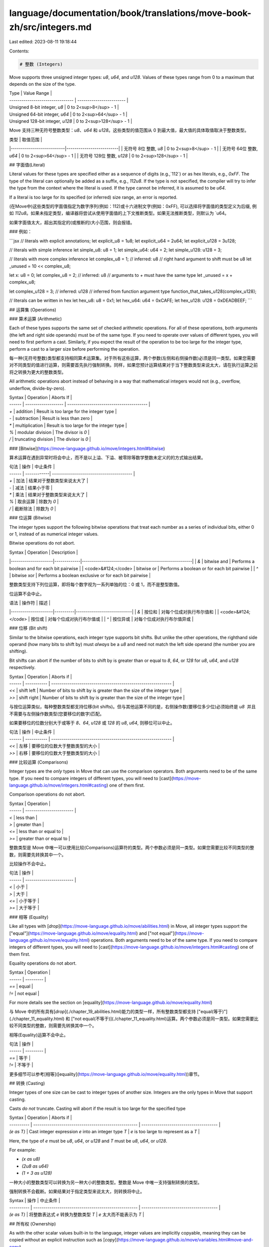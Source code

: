 language/documentation/book/translations/move-book-zh/src/integers.md
=====================================================================

Last edited: 2023-08-11 19:18:44

Contents:

.. code-block:: md

    # 整数 (Integers)

Move supports three unsigned integer types: `u8`, `u64`, and `u128`. Values of these types range from 0 to a maximum that depends on the size of the type.

| Type                             | Value Range              |
| -------------------------------- | ------------------------ |
| Unsigned 8-bit integer, `u8`     | 0 to 2<sup>8</sup> - 1   |
| Unsigned 64-bit integer, `u64`   | 0 to 2<sup>64</sup> - 1  |
| Unsigned 128-bit integer, `u128` | 0 to 2<sup>128</sup> - 1 |


Move 支持三种无符号整数类型：`u8`、`u64` 和 `u128`。这些类型的值范围从 0 到最大值，最大值的具体取值取决于整数类型。

| 类型                      | 取值范围                 |
|---------------------------|--------------------------|
| 无符号 8位 整数, `u8`     | 0 to 2<sup>8</sup> - 1   |
| 无符号 64位 整数, `u64`   | 0 to 2<sup>64</sup> - 1  |
| 无符号 128位 整数, `u128` | 0 to 2<sup>128</sup> - 1 |


## 字面值(Literal)

Literal values for these types are specified either as a sequence of digits (e.g.,`112`) or as hex literals, e.g., `0xFF`. The type of the literal can optionally be added as a suffix, e.g., `112u8`. If the type is not specified, the compiler will try to infer the type from the context where the literal is used. If the type cannot be inferred, it is assumed to be `u64`.

If a literal is too large for its specified (or inferred) size range, an error is reported.

(在Move中)这些类型的字面值指定为数字序列(例如：112)或十六进制文字(例如：0xFF), 可以选择将字面值的类型定义为后缀, 例如 `112u8`。如果未指定类型，编译器将尝试从使用字面值的上下文推断类型。如果无法推断类型，则默认为 `u64。

如果字面值太大，超出其指定的(或推断的)大小范围，则会报错。

### 例如：

```jsx
// literals with explicit annotations;
let explicit_u8 = 1u8;
let explicit_u64 = 2u64;
let explicit_u128 = 3u128;

// literals with simple inference
let simple_u8: u8 = 1;
let simple_u64: u64 = 2;
let simple_u128: u128 = 3;

// literals with more complex inference
let complex_u8 = 1; // inferred: u8
// right hand argument to shift must be u8
let _unused = 10 << complex_u8;

let x: u8 = 0;
let complex_u8 = 2; // inferred: u8
// arguments to `+` must have the same type
let _unused = x + complex_u8;

let complex_u128 = 3; // inferred: u128
// inferred from function argument type
function_that_takes_u128(complex_u128);

// literals can be written in hex
let hex_u8: u8 = 0x1;
let hex_u64: u64 = 0xCAFE;
let hex_u128: u128 = 0xDEADBEEF;
```

## 运算集 (Operations)

### 算术运算 (Arithmetic)

Each of these types supports the same set of checked arithmetic operations. For all of these operations, both arguments (the left and right side operands) must be of the same type. If you need to operate over values of different types, you will need to first perform a cast. Similarly, if you expect the result of the operation to be too large for the integer type, perform a cast to a larger size before performing the operation.

每一种(无符号整数)类型都支持相同算术运算集。对于所有这些运算，两个参数(左侧和右侧操作数)必须是同一类型。如果您需要对不同类型的值进行运算，则需要首先执行强制转换。同样，如果您预计运算结果对于当下整数类型来说太大，请在执行运算之前将之转换为更大的整数类型。

All arithmetic operations abort instead of behaving in a way that mathematical integers would not (e.g., overflow, underflow, divide-by-zero).

| Syntax | Operation           | Aborts If                                |
| ------ | ------------------- | ---------------------------------------- |
| `+`    | addition            | Result is too large for the integer type |
| `-`    | subtraction         | Result is less than zero                 |
| `*`    | multiplication      | Result is too large for the integer type |
| `%`    | modular division    | The divisor is `0`                       |
| `/`    | truncating division | The divisor is `0`                       |

### [Bitwise](https://move-language.github.io/move/integers.html#bitwise)

算术运算在遇到异常时将会中止，而不是以上溢、下溢、被零除等数学整数未定义的的方式输出结果。

| 句法 | 操作           | 中止条件                                |
| ------ | ------------| ---------------------------------------- |
| `+`    | 加法         | 结果对于整数类型来说太大了 |
| `-`    | 减法         | 结果小于零                 |
| `*`    | 乘法         | 结果对于整数类型来说太大了 |
| `%`    | 取余运算     | 除数为 `0`                       |
| `/`    | 截断除法     | 除数为 `0`                       |

### 位运算 (Bitwise)

The integer types support the following bitwise operations that treat each number as a series of individual bits, either 0 or 1, instead of as numerical integer values.

Bitwise operations do not abort.

| Syntax              | Operation   | Description                                           |
|---------------------|-------------|-------------------------------------------------------|
| `&`                 | bitwise and | Performs a boolean and for each bit pairwise          |
| <code>&#124;</code> | bitwise or  | Performs a boolean or for each bit pairwise           |
| `^`                 | bitwise xor | Performs a boolean exclusive or for each bit pairwise |

整数类型支持下列位运算，即将每个数字视为一系列单独的位：0 或 1，而不是整型数值。

位运算不会中止。

| 语法                | 操作符   | 描述                       |
|---------------------|----------|----------------------------|
| `&`                 | 按位和   | 对每个位成对执行布尔值和   |
| <code>&#124;</code> | 按位或   | 对每个位成对执行布尔值或   |
| `^`                 | 按位异或 | 对每个位成对执行布尔值异或 |

### 位移 (Bit shift)

Similar to the bitwise operations, each integer type supports bit shifts. But unlike the other operations, the righthand side operand (how many bits to shift by) must *always* be a `u8` and need not match the left side operand (the number you are shifting).

Bit shifts can abort if the number of bits to shift by is greater than or equal to `8`, `64`, or `128` for `u8`, `u64`, and `u128` respectively.

| Syntax | Operation   | Aborts if                                                    |
| ------ | ----------- | ------------------------------------------------------------ |
| `<<`   | shift left  | Number of bits to shift by is greater than the size of the integer type |
| `>>`   | shift right | Number of bits to shift by is greater than the size of the integer type |

与按位运算类似，每种整数类型都支持位移(bit shifts)。但与其他运算不同的是，右侧操作数(要移位多少位)必须始终是 `u8`  并且不需要与左侧操作数类型(您要移位的数字)匹配。

如果要移位的位数分别大于或等于 `8`、`64`, `u128` 或 `128` 的 `u8`, `u64`, 则移位可以中止。

| 句法 | 操作   | 中止条件                                                    |
| ------ | ----------- | ------------------------------------------------------------ |
| `<<`   | 左移  | 要移位的位数大于整数类型的大小 |
| `>>`   | 右移 | 要移位的位数大于整数类型的大小 |

### 比较运算 (Comparisons)

Integer types are the *only* types in Move that can use the comparison operators. Both arguments need to be of the same type. If you need to compare integers of different types, you will need to [cast](https://move-language.github.io/move/integers.html#casting) one of them first.

Comparison operations do not abort.

| Syntax | Operation                |
| ------ | ------------------------ |
| `<`    | less than                |
| `>`    | greater than             |
| `<=`   | less than or equal to    |
| `>=`   | greater than or equal to |

整数类型是 Move 中唯一可以使用比较(Comparisons)运算符的类型。两个参数必须是同一类型。如果您需要比较不同类型的整数，则需要先转换其中一个。

比较操作不会中止。

| 句法 | 操作                |
| ------ | ------------------------ |
| `<`    | 小于                |
| `>`    | 大于             |
| `<=`   | 小于等于    |
| `>=`   | 大于等于 |

###  相等 (Equality)

Like all types with [`drop`](https://move-language.github.io/move/abilities.html) in Move, all integer types support the ["equal"](https://move-language.github.io/move/equality.html) and ["not equal"](https://move-language.github.io/move/equality.html) operations. Both arguments need to be of the same type. If you need to compare integers of different types, you will need to [cast](https://move-language.github.io/move/integers.html#casting) one of them first.

Equality operations do not abort.

| Syntax | Operation |
| ------ | --------- |
| `==`   | equal     |
| `!=`   | not equal |

For more details see the section on [equality](https://move-language.github.io/move/equality.html)

与 Move 中的所有具有[`drop`](./chapter_19_abilities.html)能力的类型一样，所有整数类型都支持 ["equal(等于)"](./chapter_11_equality.html) 和 ["not equal(不等于)](./chapter_11_equality.html)运算。两个参数必须是同一类型。如果您需要比较不同类型的整数，则需要先转换其中一个。

相等(Equality)运算不会中止。

| 句法 | 操作 |
| ------ | --------- |
| `==`   | 等于     |
| `!=`   | 不等于 |

更多细节可以参考[相等]([equality](https://move-language.github.io/move/equality.html))章节。

## 转换 (Casting)

Integer types of one size can be cast to integer types of another size. Integers are the only types in Move that support casting.

Casts *do not* truncate. Casting will abort if the result is too large for the specified type

| Syntax     | Operation                                            | Aborts if                              |
| ---------- | ---------------------------------------------------- | -------------------------------------- |
| `(e as T)` | Cast integer expression `e` into an integer type `T` | `e` is too large to represent as a `T` |

Here, the type of `e` must be `u8`, `u64`, or `u128` and `T` must be `u8`, `u64`, or `u128`.

For example:

- `(x as u8)`
- `(2u8 as u64)`
- `(1 + 3 as u128)`

一种大小的整数类型可以转换为另一种大小的整数类型。整数是 Move 中唯一支持强制转换的类型。

强制转换不会截断。如果结果对于指定类型来说太大，则转换将中止。

| Syntax     | 操作                                            | 中止条件                              |
| ---------- | ---------------------------------------------------- | -------------------------------------- |
| `(e as T)` | 将整数表达式 `e` 转换为整数类型 `T` | `e` 太大而不能表示为 `T` |

## 所有权 (Ownership)

As with the other scalar values built-in to the language, integer values are implicitly copyable, meaning they can be copied without an explicit instruction such as [`copy`](https://move-language.github.io/move/variables.html#move-and-copy).

与语言内置的其他标量值一样，整数值是隐式可复制的，这意味着它们可以在没有明确指令如[`copy`](./variables.md#move-and-copy)的情况下复制。


